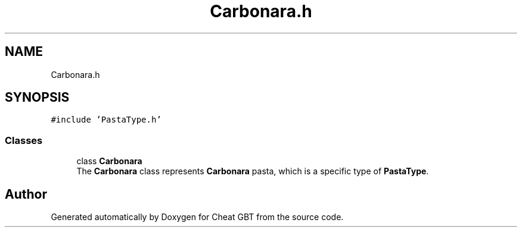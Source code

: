 .TH "Carbonara.h" 3 "Cheat GBT" \" -*- nroff -*-
.ad l
.nh
.SH NAME
Carbonara.h
.SH SYNOPSIS
.br
.PP
\fC#include 'PastaType\&.h'\fP
.br

.SS "Classes"

.in +1c
.ti -1c
.RI "class \fBCarbonara\fP"
.br
.RI "The \fBCarbonara\fP class represents \fBCarbonara\fP pasta, which is a specific type of \fBPastaType\fP\&. "
.in -1c
.SH "Author"
.PP 
Generated automatically by Doxygen for Cheat GBT from the source code\&.
